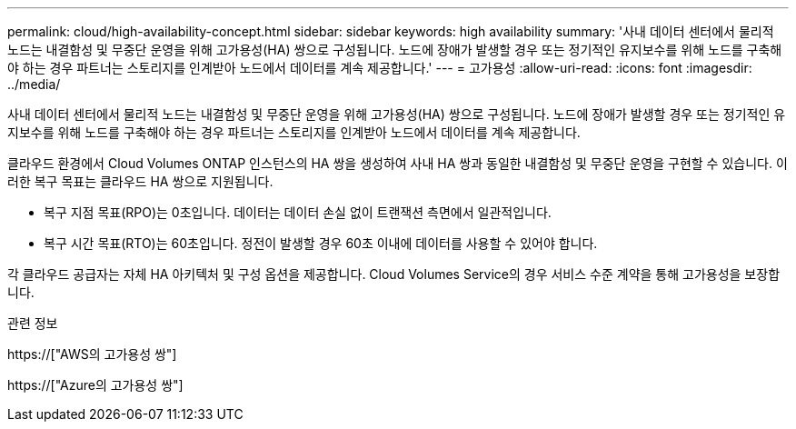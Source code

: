---
permalink: cloud/high-availability-concept.html 
sidebar: sidebar 
keywords: high availability 
summary: '사내 데이터 센터에서 물리적 노드는 내결함성 및 무중단 운영을 위해 고가용성(HA) 쌍으로 구성됩니다. 노드에 장애가 발생할 경우 또는 정기적인 유지보수를 위해 노드를 구축해야 하는 경우 파트너는 스토리지를 인계받아 노드에서 데이터를 계속 제공합니다.' 
---
= 고가용성
:allow-uri-read: 
:icons: font
:imagesdir: ../media/


[role="lead"]
사내 데이터 센터에서 물리적 노드는 내결함성 및 무중단 운영을 위해 고가용성(HA) 쌍으로 구성됩니다. 노드에 장애가 발생할 경우 또는 정기적인 유지보수를 위해 노드를 구축해야 하는 경우 파트너는 스토리지를 인계받아 노드에서 데이터를 계속 제공합니다.

클라우드 환경에서 Cloud Volumes ONTAP 인스턴스의 HA 쌍을 생성하여 사내 HA 쌍과 동일한 내결함성 및 무중단 운영을 구현할 수 있습니다. 이러한 복구 목표는 클라우드 HA 쌍으로 지원됩니다.

* 복구 지점 목표(RPO)는 0초입니다. 데이터는 데이터 손실 없이 트랜잭션 측면에서 일관적입니다.
* 복구 시간 목표(RTO)는 60초입니다. 정전이 발생할 경우 60초 이내에 데이터를 사용할 수 있어야 합니다.


각 클라우드 공급자는 자체 HA 아키텍처 및 구성 옵션을 제공합니다. Cloud Volumes Service의 경우 서비스 수준 계약을 통해 고가용성을 보장합니다.

.관련 정보
https://["AWS의 고가용성 쌍"]

https://["Azure의 고가용성 쌍"]
